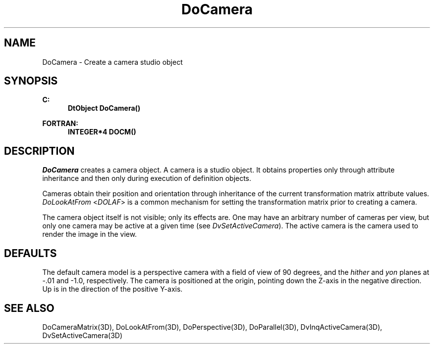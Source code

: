 .\"#ident "%W% %G%"
.\"
.\" # Copyright (C) 1994 Kubota Graphics Corp.
.\" # 
.\" # Permission to use, copy, modify, and distribute this material for
.\" # any purpose and without fee is hereby granted, provided that the
.\" # above copyright notice and this permission notice appear in all
.\" # copies, and that the name of Kubota Graphics not be used in
.\" # advertising or publicity pertaining to this material.  Kubota
.\" # Graphics Corporation MAKES NO REPRESENTATIONS ABOUT THE ACCURACY
.\" # OR SUITABILITY OF THIS MATERIAL FOR ANY PURPOSE.  IT IS PROVIDED
.\" # "AS IS", WITHOUT ANY EXPRESS OR IMPLIED WARRANTIES, INCLUDING THE
.\" # IMPLIED WARRANTIES OF MERCHANTABILITY AND FITNESS FOR A PARTICULAR
.\" # PURPOSE AND KUBOTA GRAPHICS CORPORATION DISCLAIMS ALL WARRANTIES,
.\" # EXPRESS OR IMPLIED.
.\"
.TH DoCamera 3D  "Dore"
.SH NAME
DoCamera \- Create a camera studio object
.SH SYNOPSIS
.nf
.ft 3
C:
.in  +.5i
DtObject DoCamera()
.sp
.in -.5i
FORTRAN:
.in +.5i
INTEGER*4 DOCM()
.in -.5i
.fi
.SH DESCRIPTION
.IX DOCM
.IX DoCamera
\f2DoCamera\fP creates a camera object.
A camera is a studio object.  It obtains properties only
through attribute inheritance and then only during execution
of definition objects.
.PP
Cameras obtain their position and orientation through inheritance of
the current transformation matrix attribute values.
\f2DoLookAtFrom\fP <\f2DOLAF\fP> is a common mechanism for 
setting the transformation matrix prior to creating a camera.
.PP
The camera object itself is not visible; only its effects are.
One may have an arbitrary number of cameras per view, but only one camera may
be active at a given time (see \f2DvSetActiveCamera\fP).
The active camera is the camera used to render the image in the view.
.SH DEFAULTS
The default camera model is a perspective camera with a field of view
of 90 degrees, and the \f2hither\fP and \f2yon\fP planes at -.01 and -1.0,
respectively.  The camera is positioned at the origin, pointing down
the Z-axis in the negative direction.  Up is in the direction of the
positive Y-axis.
.SH "SEE ALSO"
.na
.nh
DoCameraMatrix(3D), DoLookAtFrom(3D), DoPerspective(3D), DoParallel(3D),
DvInqActiveCamera(3D), DvSetActiveCamera(3D)
.ad
.hy
